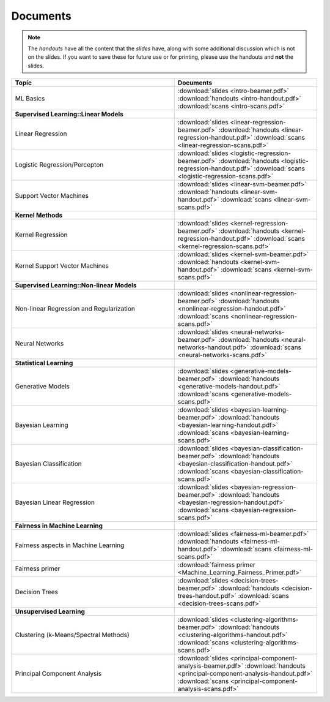 .. CSE474 course webpage documentation master file, created by
   sphinx-quickstart on Fri Mar 17 21:28:07 2017.
   You can adapt this file completely to your liking, but it should at least
   contain the root `toctree` directive.

Documents
====================================================================
.. note::
   The *handouts* have all the content that the *slides* have, along with some additional discussion which is not on the slides. If you want to save these for future use or for printing, please use the handouts and **not** the slides.

.. list-table:: 
   :widths: 40 35
   :header-rows: 1

   * - Topic 
     - Documents 
   * - ML Basics
     - :download:`slides <intro-beamer.pdf>` :download:`handouts <intro-handout.pdf>` :download:`scans <intro-scans.pdf>`
   * - **Supervised Learning::Linear Models**
     - 
   * - Linear Regression
     - :download:`slides <linear-regression-beamer.pdf>` :download:`handouts <linear-regression-handout.pdf>` :download:`scans <linear-regression-scans.pdf>`
   * - Logistic Regression/Percepton
     - :download:`slides <logistic-regression-beamer.pdf>` :download:`handouts <logistic-regression-handout.pdf>` :download:`scans <logistic-regression-scans.pdf>`
   * - Support Vector Machines 
     - :download:`slides <linear-svm-beamer.pdf>` :download:`handouts <linear-svm-handout.pdf>` :download:`scans <linear-svm-scans.pdf>`  
   * - **Kernel Methods**
     - 
   * - Kernel Regression 
     - :download:`slides <kernel-regression-beamer.pdf>` :download:`handouts <kernel-regression-handout.pdf>` :download:`scans <kernel-regression-scans.pdf>`
   * - Kernel Support Vector Machines
     - :download:`slides <kernel-svm-beamer.pdf>` :download:`handouts <kernel-svm-handout.pdf>` :download:`scans <kernel-svm-scans.pdf>`
   * - **Supervised Learning::Non-linear Models**
     - 
   * - Non-linear Regression and Regularization
     - :download:`slides <nonlinear-regression-beamer.pdf>` :download:`handouts <nonlinear-regression-handout.pdf>` :download:`scans <nonlinear-regression-scans.pdf>`
   * - Neural Networks 
     - :download:`slides <neural-networks-beamer.pdf>` :download:`handouts <neural-networks-handout.pdf>` :download:`scans <neural-networks-scans.pdf>`
   * - **Statistical Learning**
     - 
   * - Generative Models 
     - :download:`slides <generative-models-beamer.pdf>` :download:`handouts <generative-models-handout.pdf>` :download:`scans <generative-models-scans.pdf>`
   * - Bayesian Learning 
     - :download:`slides <bayesian-learning-beamer.pdf>` :download:`handouts <bayesian-learning-handout.pdf>` :download:`scans <bayesian-learning-scans.pdf>`
   * - Bayesian Classification 
     - :download:`slides <bayesian-classification-beamer.pdf>` :download:`handouts <bayesian-classification-handout.pdf>` :download:`scans <bayesian-classification-scans.pdf>`
   * - Bayesian Linear Regression 
     - :download:`slides <bayesian-regression-beamer.pdf>` :download:`handouts <bayesian-regression-handout.pdf>` :download:`scans <bayesian-regression-scans.pdf>`
   * - **Fairness in Machine Learning**
     -
   * - Fairness aspects in Machine Learning
     - :download:`slides <fairness-ml-beamer.pdf>` :download:`handouts <fairness-ml-handout.pdf>` :download:`scans <fairness-ml-scans.pdf>`
   * - Fairness primer
     - :download:`fairness primer <Machine_Learning_Fairness_Primer.pdf>`
   * - Decision Trees
     - :download:`slides <decision-trees-beamer.pdf>` :download:`handouts <decision-trees-handout.pdf>` :download:`scans <decision-trees-scans.pdf>`
   * - **Unsupervised Learning**
     - 
   * - Clustering (k-Means/Spectral Methods) 
     - :download:`slides <clustering-algorithms-beamer.pdf>` :download:`handouts <clustering-algorithms-handout.pdf>` :download:`scans <clustering-algorithms-scans.pdf>`
   * - Principal Component Analysis 
     - :download:`slides <principal-component-analysis-beamer.pdf>` :download:`handouts <principal-component-analysis-handout.pdf>` :download:`scans <principal-component-analysis-scans.pdf>`
